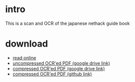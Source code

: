 * intro
This is a scan and OCR of the japanese nethack guide book
[[file:dist/cropped_nethack_uncropped_cover.png]]

* download
- [[file:dist/orgbook/cropped_nethack_uncropped_cover.png.org][read online]]
- [[https://drive.google.com/file/d/1-eAczSVXnPrMW5MCCRnYmlNN93wTOEBf/view?usp=sharing][uncompressed OCR'ed PDF (google drive link)]] 
- [[https://drive.google.com/file/d/1JYKaW0vbtiBVhV253mfTABP37RUmbaSY/view?usp=sharing][compressed OCR'ed PDF (google drive link)]]
- [[file:ocr_nethack_guide_COMPRESSED.pdf][compressed OCR'ed PDF (github link)]]
